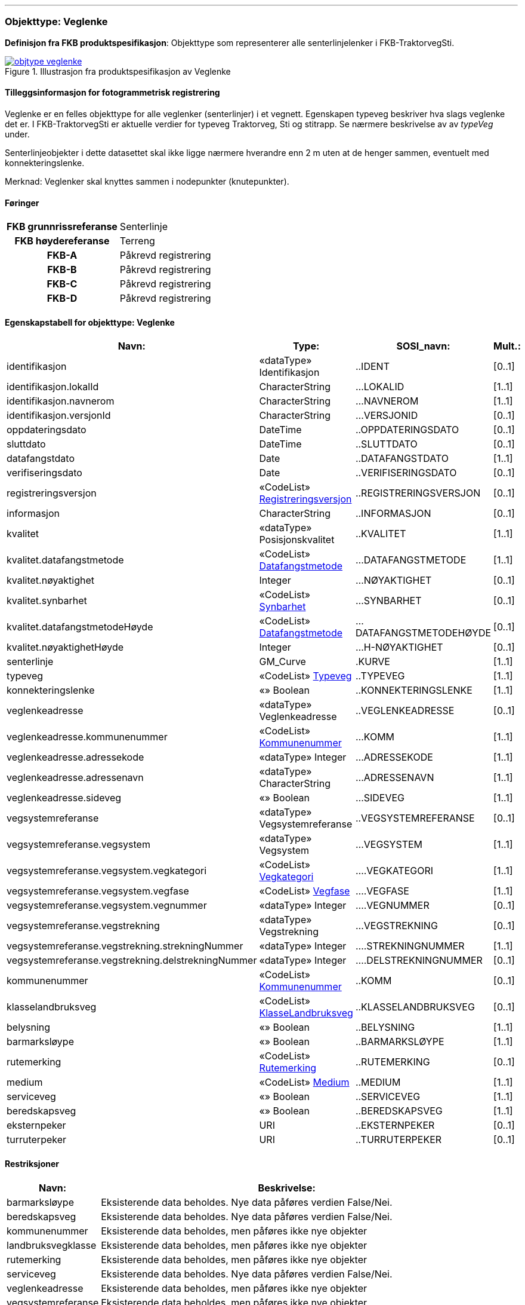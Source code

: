  
<<<
'''
 
[[veglenke]]
=== Objekttype: Veglenke
*Definisjon fra FKB produktspesifikasjon*: Objekttype som representerer alle senterlinjelenker i FKB-TraktorvegSti.
 
 
.Illustrasjon fra produktspesifikasjon av Veglenke
image::https://skjema.geonorge.no/SOSI/produktspesifikasjon/FKB-TraktorvegSti/5.0/figurer/objtype_veglenke.png[link=https://skjema.geonorge.no/SOSI/produktspesifikasjon/FKB-TraktorvegSti/5.0/figurer/objtype_veglenke.png, Alt="Illustrasjon fra produktspesifikasjon: Veglenke"]
 
 
[discrete]
==== Tilleggsinformasjon for fotogrammetrisk registrering
Veglenke er en felles objekttype for alle veglenker (senterlinjer) i et vegnett. Egenskapen typeveg beskriver hva slags veglenke det er. I FKB-TraktorvegSti er aktuelle verdier for typeveg Traktorveg, Sti og stitrapp.  Se n&#230;rmere beskrivelse av av _typeVeg_ under.

Senterlinjeobjekter i dette datasettet skal ikke ligge n&#230;rmere hverandre enn 2 m uten at de henger sammen, eventuelt med konnekteringslenke.

Merknad: Veglenker skal knyttes sammen i nodepunkter (knutepunkter).
 
 
[discrete]
==== Føringer
[cols="h,2"]
|===
|FKB grunnrissreferanse
|Senterlinje
 
|FKB høydereferanse
|Terreng
 
|FKB-A
|Påkrevd registrering
 
|FKB-B
|Påkrevd registrering
 
|FKB-C
|Påkrevd registrering
 
|FKB-D
|Påkrevd registrering
 
|===
 
 
<<<
 
[discrete]
==== Egenskapstabell for objekttype: Veglenke
[cols="20,20,20,10", options="header"]
|===
|*Navn:* 
|*Type:* 
|*SOSI_navn:* 
|*Mult.:* 
 
|identifikasjon
|«dataType» Identifikasjon
|..IDENT
|[0..1]
 
|identifikasjon.lokalId
|CharacterString
|...LOKALID
|[1..1]
 
|identifikasjon.navnerom
|CharacterString
|...NAVNEROM
|[1..1]
 
|identifikasjon.versjonId
|CharacterString
|...VERSJONID
|[0..1]
 
|oppdateringsdato
|DateTime
|..OPPDATERINGSDATO
|[0..1]
 
|sluttdato
|DateTime
|..SLUTTDATO
|[0..1]
 
|datafangstdato
|Date
|..DATAFANGSTDATO
|[1..1]
 
|verifiseringsdato
|Date
|..VERIFISERINGSDATO
|[0..1]
 
|registreringsversjon
| «CodeList»  https://register.geonorge.no/sosi-kodelister/fkb/generell/5.0/registreringsversjon[Registreringsversjon, window = _blank]
|..REGISTRERINGSVERSJON
|[0..1]
 
|informasjon
|CharacterString
|..INFORMASJON
|[0..1]
 
|kvalitet
|«dataType» Posisjonskvalitet
|..KVALITET
|[1..1]
 
|kvalitet.datafangstmetode
| «CodeList»  https://register.geonorge.no/sosi-kodelister/fkb/generell/5.0/datafangstmetode[Datafangstmetode, window = _blank]
|...DATAFANGSTMETODE
|[1..1]
 
|kvalitet.nøyaktighet
|Integer
|...NØYAKTIGHET
|[0..1]
 
|kvalitet.synbarhet
| «CodeList»  https://register.geonorge.no/sosi-kodelister/fkb/generell/5.0/synbarhet[Synbarhet, window = _blank]
|...SYNBARHET
|[0..1]
 
|kvalitet.datafangstmetodeHøyde
| «CodeList»  https://register.geonorge.no/sosi-kodelister/fkb/generell/5.0/datafangstmetode[Datafangstmetode, window = _blank]
|...DATAFANGSTMETODEHØYDE
|[0..1]
 
|kvalitet.nøyaktighetHøyde
|Integer
|...H-NØYAKTIGHET
|[0..1]
 
|senterlinje
|GM_Curve
|.KURVE
|[1..1]
 
|typeveg
| «CodeList»  https://register.geonorge.no/sosi-kodelister/fkb/traktorvegsti/5.0/typeveg[Typeveg, window = _blank]
|..TYPEVEG
|[1..1]
 
|konnekteringslenke
|«» Boolean
|..KONNEKTERINGSLENKE
|[1..1]
 
|veglenkeadresse
|«dataType» Veglenkeadresse
|..VEGLENKEADRESSE
|[0..1]
 
|veglenkeadresse.kommunenummer
| «CodeList»  https://register.geonorge.no/sosi-kodelister/kommunenummer-alle[Kommunenummer, window = _blank]
|...KOMM
|[1..1]
 
|veglenkeadresse.adressekode
|«dataType» Integer
|...ADRESSEKODE
|[1..1]
 
|veglenkeadresse.adressenavn
|«dataType» CharacterString
|...ADRESSENAVN
|[1..1]
 
|veglenkeadresse.sideveg
|«» Boolean
|...SIDEVEG
|[1..1]
 
|vegsystemreferanse
|«dataType» Vegsystemreferanse
|..VEGSYSTEMREFERANSE
|[0..1]
 
|vegsystemreferanse.vegsystem
|«dataType» Vegsystem
|...VEGSYSTEM
|[1..1]
 
|vegsystemreferanse.vegsystem.vegkategori
| «CodeList»  https://register.geonorge.no/sosi-kodelister/fkb/traktorvegsti/5.0/vegkategori[Vegkategori, window = _blank]
|....VEGKATEGORI
|[1..1]
 
|vegsystemreferanse.vegsystem.vegfase
| «CodeList»  https://register.geonorge.no/sosi-kodelister/fkb/traktorvegsti/5.0/vegfase[Vegfase, window = _blank]
|....VEGFASE
|[1..1]
 
|vegsystemreferanse.vegsystem.vegnummer
|«dataType» Integer
|....VEGNUMMER
|[0..1]
 
|vegsystemreferanse.vegstrekning
|«dataType» Vegstrekning
|...VEGSTREKNING
|[0..1]
 
|vegsystemreferanse.vegstrekning.strekningNummer
|«dataType» Integer
|....STREKNINGNUMMER
|[1..1]
 
|vegsystemreferanse.vegstrekning.delstrekningNummer
|«dataType» Integer
|....DELSTREKNINGNUMMER
|[0..1]
 
|kommunenummer
| «CodeList»  https://register.geonorge.no/sosi-kodelister/inndelinger/inndelingsbase/kommunenummer[Kommunenummer, window = _blank]
|..KOMM
|[0..1]
 
|klasselandbruksveg
| «CodeList»  https://register.geonorge.no/sosi-kodelister/fkb/traktorvegsti/5.0/klasselandbruksveg[KlasseLandbruksveg, window = _blank]
|..KLASSELANDBRUKSVEG
|[0..1]
 
|belysning
|«» Boolean
|..BELYSNING
|[1..1]
 
|barmarksløype
|«» Boolean
|..BARMARKSLØYPE
|[1..1]
 
|rutemerking
| «CodeList»  https://register.geonorge.no/sosi-kodelister/fkb/traktorvegsti/5.0/rutemerking[Rutemerking, window = _blank]
|..RUTEMERKING
|[0..1]
 
|medium
| «CodeList»  https://register.geonorge.no/sosi-kodelister/fkb/generell/5.0/medium[Medium, window = _blank]
|..MEDIUM
|[1..1]
 
|serviceveg
|«» Boolean
|..SERVICEVEG
|[1..1]
 
|beredskapsveg
|«» Boolean
|..BEREDSKAPSVEG
|[1..1]
 
|eksternpeker
|URI
|..EKSTERNPEKER
|[0..1]
 
|turruterpeker
|URI
|..TURRUTERPEKER
|[0..1]
 
|===
[discrete]
==== Restriksjoner
[cols="20,80", options="header"]
 
|===
|*Navn:* 
|*Beskrivelse:* 
 
|barmarksløype
|Eksisterende data beholdes. Nye data p&#229;f&#248;res verdien False/Nei.
 
|beredskapsveg
|Eksisterende data beholdes. Nye data p&#229;f&#248;res verdien False/Nei.
 
|kommunenummer
|Eksisterende data beholdes, men p&#229;f&#248;res ikke nye objekter
 
|landbruksvegklasse
|Eksisterende data beholdes, men p&#229;f&#248;res ikke nye objekter
 
|rutemerking
|Eksisterende data beholdes, men p&#229;f&#248;res ikke nye objekter
 
|serviceveg
|Eksisterende data beholdes. Nye data p&#229;f&#248;res verdien False/Nei.
 
|veglenkeadresse
|Eksisterende data beholdes, men p&#229;f&#248;res ikke nye objekter
 
|vegsystemreferanse
|Eksisterende data beholdes, men p&#229;f&#248;res ikke nye objekter
 
|===
// End of Registreringsinstruks UML-model
